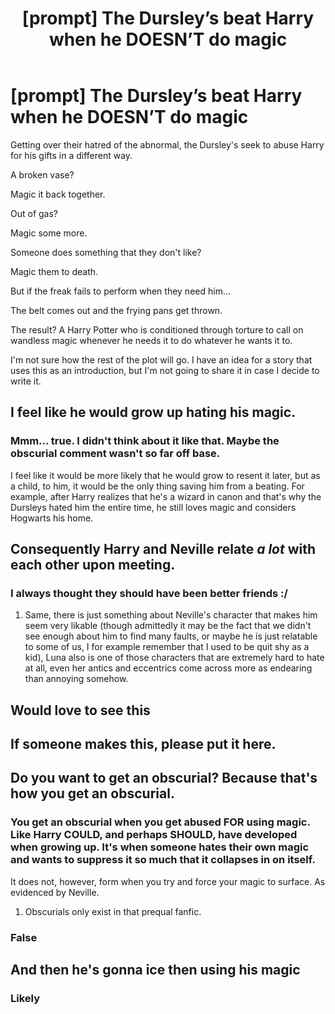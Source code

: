 #+TITLE: [prompt] The Dursley’s beat Harry when he DOESN’T do magic

* [prompt] The Dursley’s beat Harry when he DOESN’T do magic
:PROPERTIES:
:Author: jljl2902
:Score: 62
:DateUnix: 1604182223.0
:DateShort: 2020-Nov-01
:FlairText: Prompt
:END:
Getting over their hatred of the abnormal, the Dursley's seek to abuse Harry for his gifts in a different way.

A broken vase?

Magic it back together.

Out of gas?

Magic some more.

Someone does something that they don't like?

Magic them to death.

But if the freak fails to perform when they need him...

The belt comes out and the frying pans get thrown.

The result? A Harry Potter who is conditioned through torture to call on wandless magic whenever he needs it to do whatever he wants it to.

I'm not sure how the rest of the plot will go. I have an idea for a story that uses this as an introduction, but I'm not going to share it in case I decide to write it.


** I feel like he would grow up hating his magic.
:PROPERTIES:
:Author: SirYabas
:Score: 22
:DateUnix: 1604199439.0
:DateShort: 2020-Nov-01
:END:

*** Mmm... true. I didn't think about it like that. Maybe the obscurial comment wasn't so far off base.

I feel like it would be more likely that he would grow to resent it later, but as a child, to him, it would be the only thing saving him from a beating. For example, after Harry realizes that he's a wizard in canon and that's why the Dursleys hated him the entire time, he still loves magic and considers Hogwarts his home.
:PROPERTIES:
:Author: jljl2902
:Score: 19
:DateUnix: 1604199567.0
:DateShort: 2020-Nov-01
:END:


** Consequently Harry and Neville relate /a lot/ with each other upon meeting.
:PROPERTIES:
:Author: JOKERRule
:Score: 8
:DateUnix: 1604243614.0
:DateShort: 2020-Nov-01
:END:

*** I always thought they should have been better friends :/
:PROPERTIES:
:Author: NumberPow
:Score: 5
:DateUnix: 1604263903.0
:DateShort: 2020-Nov-02
:END:

**** Same, there is just something about Neville's character that makes him seem very likable (though admittedly it may be the fact that we didn't see enough about him to find many faults, or maybe he is just relatable to some of us, I for example remember that I used to be quit shy as a kid), Luna also is one of those characters that are extremely hard to hate at all, even her antics and eccentrics come across more as endearing than annoying somehow.
:PROPERTIES:
:Author: JOKERRule
:Score: 6
:DateUnix: 1604284804.0
:DateShort: 2020-Nov-02
:END:


** Would love to see this
:PROPERTIES:
:Author: treereee
:Score: 8
:DateUnix: 1604190323.0
:DateShort: 2020-Nov-01
:END:


** If someone makes this, please put it here.
:PROPERTIES:
:Author: harrypotterfan10
:Score: 7
:DateUnix: 1604192254.0
:DateShort: 2020-Nov-01
:END:


** Do you want to get an obscurial? Because that's how you get an obscurial.
:PROPERTIES:
:Author: Frix
:Score: 16
:DateUnix: 1604182556.0
:DateShort: 2020-Nov-01
:END:

*** You get an obscurial when you get abused FOR using magic. Like Harry COULD, and perhaps SHOULD, have developed when growing up. It's when someone hates their own magic and wants to suppress it so much that it collapses in on itself.

It does not, however, form when you try and force your magic to surface. As evidenced by Neville.
:PROPERTIES:
:Author: jljl2902
:Score: 31
:DateUnix: 1604182869.0
:DateShort: 2020-Nov-01
:END:

**** Obscurials only exist in that prequal fanfic.
:PROPERTIES:
:Author: CorruptedFlame
:Score: 7
:DateUnix: 1604222887.0
:DateShort: 2020-Nov-01
:END:


*** False
:PROPERTIES:
:Author: treereee
:Score: 1
:DateUnix: 1604190336.0
:DateShort: 2020-Nov-01
:END:


** And then he's gonna ice then using his magic
:PROPERTIES:
:Author: SugondeseAmbassador
:Score: 2
:DateUnix: 1604247097.0
:DateShort: 2020-Nov-01
:END:

*** Likely
:PROPERTIES:
:Author: karigan_g
:Score: 2
:DateUnix: 1604287821.0
:DateShort: 2020-Nov-02
:END:

